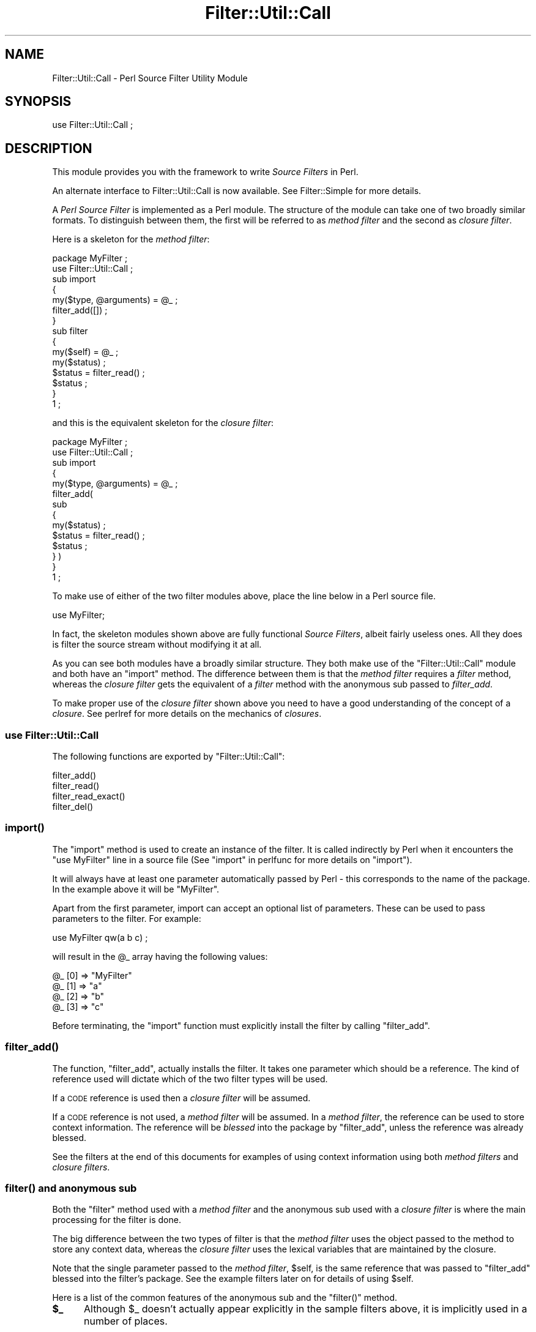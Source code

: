 .\" Automatically generated by Pod::Man 4.07 (Pod::Simple 3.32)
.\"
.\" Standard preamble:
.\" ========================================================================
.de Sp \" Vertical space (when we can't use .PP)
.if t .sp .5v
.if n .sp
..
.de Vb \" Begin verbatim text
.ft CW
.nf
.ne \\$1
..
.de Ve \" End verbatim text
.ft R
.fi
..
.\" Set up some character translations and predefined strings.  \*(-- will
.\" give an unbreakable dash, \*(PI will give pi, \*(L" will give a left
.\" double quote, and \*(R" will give a right double quote.  \*(C+ will
.\" give a nicer C++.  Capital omega is used to do unbreakable dashes and
.\" therefore won't be available.  \*(C` and \*(C' expand to `' in nroff,
.\" nothing in troff, for use with C<>.
.tr \(*W-
.ds C+ C\v'-.1v'\h'-1p'\s-2+\h'-1p'+\s0\v'.1v'\h'-1p'
.ie n \{\
.    ds -- \(*W-
.    ds PI pi
.    if (\n(.H=4u)&(1m=24u) .ds -- \(*W\h'-12u'\(*W\h'-12u'-\" diablo 10 pitch
.    if (\n(.H=4u)&(1m=20u) .ds -- \(*W\h'-12u'\(*W\h'-8u'-\"  diablo 12 pitch
.    ds L" ""
.    ds R" ""
.    ds C` ""
.    ds C' ""
'br\}
.el\{\
.    ds -- \|\(em\|
.    ds PI \(*p
.    ds L" ``
.    ds R" ''
.    ds C`
.    ds C'
'br\}
.\"
.\" Escape single quotes in literal strings from groff's Unicode transform.
.ie \n(.g .ds Aq \(aq
.el       .ds Aq '
.\"
.\" If the F register is >0, we'll generate index entries on stderr for
.\" titles (.TH), headers (.SH), subsections (.SS), items (.Ip), and index
.\" entries marked with X<> in POD.  Of course, you'll have to process the
.\" output yourself in some meaningful fashion.
.\"
.\" Avoid warning from groff about undefined register 'F'.
.de IX
..
.if !\nF .nr F 0
.if \nF>0 \{\
.    de IX
.    tm Index:\\$1\t\\n%\t"\\$2"
..
.    if !\nF==2 \{\
.        nr % 0
.        nr F 2
.    \}
.\}
.\"
.\" Accent mark definitions (@(#)ms.acc 1.5 88/02/08 SMI; from UCB 4.2).
.\" Fear.  Run.  Save yourself.  No user-serviceable parts.
.    \" fudge factors for nroff and troff
.if n \{\
.    ds #H 0
.    ds #V .8m
.    ds #F .3m
.    ds #[ \f1
.    ds #] \fP
.\}
.if t \{\
.    ds #H ((1u-(\\\\n(.fu%2u))*.13m)
.    ds #V .6m
.    ds #F 0
.    ds #[ \&
.    ds #] \&
.\}
.    \" simple accents for nroff and troff
.if n \{\
.    ds ' \&
.    ds ` \&
.    ds ^ \&
.    ds , \&
.    ds ~ ~
.    ds /
.\}
.if t \{\
.    ds ' \\k:\h'-(\\n(.wu*8/10-\*(#H)'\'\h"|\\n:u"
.    ds ` \\k:\h'-(\\n(.wu*8/10-\*(#H)'\`\h'|\\n:u'
.    ds ^ \\k:\h'-(\\n(.wu*10/11-\*(#H)'^\h'|\\n:u'
.    ds , \\k:\h'-(\\n(.wu*8/10)',\h'|\\n:u'
.    ds ~ \\k:\h'-(\\n(.wu-\*(#H-.1m)'~\h'|\\n:u'
.    ds / \\k:\h'-(\\n(.wu*8/10-\*(#H)'\z\(sl\h'|\\n:u'
.\}
.    \" troff and (daisy-wheel) nroff accents
.ds : \\k:\h'-(\\n(.wu*8/10-\*(#H+.1m+\*(#F)'\v'-\*(#V'\z.\h'.2m+\*(#F'.\h'|\\n:u'\v'\*(#V'
.ds 8 \h'\*(#H'\(*b\h'-\*(#H'
.ds o \\k:\h'-(\\n(.wu+\w'\(de'u-\*(#H)/2u'\v'-.3n'\*(#[\z\(de\v'.3n'\h'|\\n:u'\*(#]
.ds d- \h'\*(#H'\(pd\h'-\w'~'u'\v'-.25m'\f2\(hy\fP\v'.25m'\h'-\*(#H'
.ds D- D\\k:\h'-\w'D'u'\v'-.11m'\z\(hy\v'.11m'\h'|\\n:u'
.ds th \*(#[\v'.3m'\s+1I\s-1\v'-.3m'\h'-(\w'I'u*2/3)'\s-1o\s+1\*(#]
.ds Th \*(#[\s+2I\s-2\h'-\w'I'u*3/5'\v'-.3m'o\v'.3m'\*(#]
.ds ae a\h'-(\w'a'u*4/10)'e
.ds Ae A\h'-(\w'A'u*4/10)'E
.    \" corrections for vroff
.if v .ds ~ \\k:\h'-(\\n(.wu*9/10-\*(#H)'\s-2\u~\d\s+2\h'|\\n:u'
.if v .ds ^ \\k:\h'-(\\n(.wu*10/11-\*(#H)'\v'-.4m'^\v'.4m'\h'|\\n:u'
.    \" for low resolution devices (crt and lpr)
.if \n(.H>23 .if \n(.V>19 \
\{\
.    ds : e
.    ds 8 ss
.    ds o a
.    ds d- d\h'-1'\(ga
.    ds D- D\h'-1'\(hy
.    ds th \o'bp'
.    ds Th \o'LP'
.    ds ae ae
.    ds Ae AE
.\}
.rm #[ #] #H #V #F C
.\" ========================================================================
.\"
.IX Title "Filter::Util::Call 3"
.TH Filter::Util::Call 3 "2016-07-14" "perl v5.24.1" "Perl Programmers Reference Guide"
.\" For nroff, turn off justification.  Always turn off hyphenation; it makes
.\" way too many mistakes in technical documents.
.if n .ad l
.nh
.SH "NAME"
Filter::Util::Call \- Perl Source Filter Utility Module
.SH "SYNOPSIS"
.IX Header "SYNOPSIS"
.Vb 1
\&    use Filter::Util::Call ;
.Ve
.SH "DESCRIPTION"
.IX Header "DESCRIPTION"
This module provides you with the framework to write \fISource Filters\fR
in Perl.
.PP
An alternate interface to Filter::Util::Call is now available. See
Filter::Simple for more details.
.PP
A \fIPerl Source Filter\fR is implemented as a Perl module. The structure
of the module can take one of two broadly similar formats. To
distinguish between them, the first will be referred to as \fImethod
filter\fR and the second as \fIclosure filter\fR.
.PP
Here is a skeleton for the \fImethod filter\fR:
.PP
.Vb 1
\&    package MyFilter ;
\&
\&    use Filter::Util::Call ;
\&
\&    sub import
\&    {
\&        my($type, @arguments) = @_ ;
\&        filter_add([]) ;
\&    }
\&
\&    sub filter
\&    {
\&        my($self) = @_ ;
\&        my($status) ;
\&
\&        $status = filter_read() ;
\&        $status ;
\&    }
\&
\&    1 ;
.Ve
.PP
and this is the equivalent skeleton for the \fIclosure filter\fR:
.PP
.Vb 1
\&    package MyFilter ;
\&
\&    use Filter::Util::Call ;
\&
\&    sub import
\&    {
\&        my($type, @arguments) = @_ ;
\&
\&        filter_add(
\&            sub 
\&            {
\&                my($status) ;
\&                $status = filter_read() ;
\&                $status ;
\&            } )
\&    }
\&
\&    1 ;
.Ve
.PP
To make use of either of the two filter modules above, place the line
below in a Perl source file.
.PP
.Vb 1
\&    use MyFilter;
.Ve
.PP
In fact, the skeleton modules shown above are fully functional \fISource
Filters\fR, albeit fairly useless ones. All they does is filter the
source stream without modifying it at all.
.PP
As you can see both modules have a broadly similar structure. They both
make use of the \f(CW\*(C`Filter::Util::Call\*(C'\fR module and both have an \f(CW\*(C`import\*(C'\fR
method. The difference between them is that the \fImethod filter\fR
requires a \fIfilter\fR method, whereas the \fIclosure filter\fR gets the
equivalent of a \fIfilter\fR method with the anonymous sub passed to
\&\fIfilter_add\fR.
.PP
To make proper use of the \fIclosure filter\fR shown above you need to
have a good understanding of the concept of a \fIclosure\fR. See
perlref for more details on the mechanics of \fIclosures\fR.
.SS "\fBuse Filter::Util::Call\fP"
.IX Subsection "use Filter::Util::Call"
The following functions are exported by \f(CW\*(C`Filter::Util::Call\*(C'\fR:
.PP
.Vb 4
\&    filter_add()
\&    filter_read()
\&    filter_read_exact()
\&    filter_del()
.Ve
.SS "\fB\fP\f(BIimport()\fP\fB\fP"
.IX Subsection "import()"
The \f(CW\*(C`import\*(C'\fR method is used to create an instance of the filter. It is
called indirectly by Perl when it encounters the \f(CW\*(C`use MyFilter\*(C'\fR line
in a source file (See \*(L"import\*(R" in perlfunc for more details on
\&\f(CW\*(C`import\*(C'\fR).
.PP
It will always have at least one parameter automatically passed by Perl
\&\- this corresponds to the name of the package. In the example above it
will be \f(CW"MyFilter"\fR.
.PP
Apart from the first parameter, import can accept an optional list of
parameters. These can be used to pass parameters to the filter. For
example:
.PP
.Vb 1
\&    use MyFilter qw(a b c) ;
.Ve
.PP
will result in the \f(CW@_\fR array having the following values:
.PP
.Vb 4
\&    @_ [0] => "MyFilter"
\&    @_ [1] => "a"
\&    @_ [2] => "b"
\&    @_ [3] => "c"
.Ve
.PP
Before terminating, the \f(CW\*(C`import\*(C'\fR function must explicitly install the
filter by calling \f(CW\*(C`filter_add\*(C'\fR.
.SS "\fB\fP\f(BIfilter_add()\fP\fB\fP"
.IX Subsection "filter_add()"
The function, \f(CW\*(C`filter_add\*(C'\fR, actually installs the filter. It takes one
parameter which should be a reference. The kind of reference used will
dictate which of the two filter types will be used.
.PP
If a \s-1CODE\s0 reference is used then a \fIclosure filter\fR will be assumed.
.PP
If a \s-1CODE\s0 reference is not used, a \fImethod filter\fR will be assumed.
In a \fImethod filter\fR, the reference can be used to store context
information. The reference will be \fIblessed\fR into the package by
\&\f(CW\*(C`filter_add\*(C'\fR, unless the reference was already blessed.
.PP
See the filters at the end of this documents for examples of using
context information using both \fImethod filters\fR and \fIclosure
filters\fR.
.SS "\fB\fP\f(BIfilter()\fP\fB and anonymous sub\fP"
.IX Subsection "filter() and anonymous sub"
Both the \f(CW\*(C`filter\*(C'\fR method used with a \fImethod filter\fR and the
anonymous sub used with a \fIclosure filter\fR is where the main
processing for the filter is done.
.PP
The big difference between the two types of filter is that the \fImethod
filter\fR uses the object passed to the method to store any context data,
whereas the \fIclosure filter\fR uses the lexical variables that are
maintained by the closure.
.PP
Note that the single parameter passed to the \fImethod filter\fR,
\&\f(CW$self\fR, is the same reference that was passed to \f(CW\*(C`filter_add\*(C'\fR
blessed into the filter's package. See the example filters later on for
details of using \f(CW$self\fR.
.PP
Here is a list of the common features of the anonymous sub and the
\&\f(CW\*(C`filter()\*(C'\fR method.
.IP "\fB\f(CB$_\fB\fR" 5
.IX Item "$_"
Although \f(CW$_\fR doesn't actually appear explicitly in the sample filters
above, it is implicitly used in a number of places.
.Sp
Firstly, when either \f(CW\*(C`filter\*(C'\fR or the anonymous sub are called, a local
copy of \f(CW$_\fR will automatically be created. It will always contain the
empty string at this point.
.Sp
Next, both \f(CW\*(C`filter_read\*(C'\fR and \f(CW\*(C`filter_read_exact\*(C'\fR will append any
source data that is read to the end of \f(CW$_\fR.
.Sp
Finally, when \f(CW\*(C`filter\*(C'\fR or the anonymous sub are finished processing,
they are expected to return the filtered source using \f(CW$_\fR.
.Sp
This implicit use of \f(CW$_\fR greatly simplifies the filter.
.IP "\fB\f(CB$status\fB\fR" 5
.IX Item "$status"
The status value that is returned by the user's \f(CW\*(C`filter\*(C'\fR method or
anonymous sub and the \f(CW\*(C`filter_read\*(C'\fR and \f(CW\*(C`read_exact\*(C'\fR functions take
the same set of values, namely:
.Sp
.Vb 3
\&    < 0  Error
\&    = 0  EOF
\&    > 0  OK
.Ve
.IP "\fBfilter_read\fR and \fBfilter_read_exact\fR" 5
.IX Item "filter_read and filter_read_exact"
These functions are used by the filter to obtain either a line or block
from the next filter in the chain or the actual source file if there
aren't any other filters.
.Sp
The function \f(CW\*(C`filter_read\*(C'\fR takes two forms:
.Sp
.Vb 2
\&    $status = filter_read() ;
\&    $status = filter_read($size) ;
.Ve
.Sp
The first form is used to request a \fIline\fR, the second requests a
\&\fIblock\fR.
.Sp
In line mode, \f(CW\*(C`filter_read\*(C'\fR will append the next source line to the
end of the \f(CW$_\fR scalar.
.Sp
In block mode, \f(CW\*(C`filter_read\*(C'\fR will append a block of data which is <=
\&\f(CW$size\fR to the end of the \f(CW$_\fR scalar. It is important to emphasise
the that \f(CW\*(C`filter_read\*(C'\fR will not necessarily read a block which is
\&\fIprecisely\fR \f(CW$size\fR bytes.
.Sp
If you need to be able to read a block which has an exact size, you can
use the function \f(CW\*(C`filter_read_exact\*(C'\fR. It works identically to
\&\f(CW\*(C`filter_read\*(C'\fR in block mode, except it will try to read a block which
is exactly \f(CW$size\fR bytes in length. The only circumstances when it
will not return a block which is \f(CW$size\fR bytes long is on \s-1EOF\s0 or
error.
.Sp
It is \fIvery\fR important to check the value of \f(CW$status\fR after \fIevery\fR
call to \f(CW\*(C`filter_read\*(C'\fR or \f(CW\*(C`filter_read_exact\*(C'\fR.
.IP "\fBfilter_del\fR" 5
.IX Item "filter_del"
The function, \f(CW\*(C`filter_del\*(C'\fR, is used to disable the current filter. It
does not affect the running of the filter. All it does is tell Perl not
to call filter any more.
.Sp
See \*(L"Example 4: Using filter_del\*(R" for details.
.IP "\fIreal_import\fR" 5
.IX Item "real_import"
Internal function which adds the filter, based on the filter_add
argument type.
.IP "\fI\fIunimport()\fI\fR" 5
.IX Item "unimport()"
May be used to disable a filter, but is rarely needed. See filter_del.
.SH "LIMITATIONS"
.IX Header "LIMITATIONS"
See \*(L"\s-1LIMITATIONS\*(R"\s0 in perlfilter for an overview of the general problems
filtering code in a textual line-level only.
.IP "_\|_DATA_\|_ is ignored" 4
.IX Item "__DATA__ is ignored"
The content from the _\|_DATA_\|_ block is not filtered.
This is a serious limitation, e.g. for the Switch module.
See <http://search.cpan.org/perldoc?Switch#LIMITATIONS> for more.
.IP "Max. codesize limited to 32\-bit" 4
.IX Item "Max. codesize limited to 32-bit"
Currently internal buffer lengths are limited to 32\-bit only.
.SH "EXAMPLES"
.IX Header "EXAMPLES"
Here are a few examples which illustrate the key concepts \- as such
most of them are of little practical use.
.PP
The \f(CW\*(C`examples\*(C'\fR sub-directory has copies of all these filters
implemented both as \fImethod filters\fR and as \fIclosure filters\fR.
.SS "Example 1: A simple filter."
.IX Subsection "Example 1: A simple filter."
Below is a \fImethod filter\fR which is hard-wired to replace all
occurrences of the string \f(CW"Joe"\fR to \f(CW"Jim"\fR. Not particularly
Useful, but it is the first example and I wanted to keep it simple.
.PP
.Vb 1
\&    package Joe2Jim ;
\&
\&    use Filter::Util::Call ;
\&
\&    sub import
\&    {
\&        my($type) = @_ ;
\&
\&        filter_add(bless []) ;
\&    }
\&
\&    sub filter
\&    {
\&        my($self) = @_ ;
\&        my($status) ;
\&
\&        s/Joe/Jim/g
\&            if ($status = filter_read()) > 0 ;
\&        $status ;
\&    }
\&
\&    1 ;
.Ve
.PP
Here is an example of using the filter:
.PP
.Vb 2
\&    use Joe2Jim ;
\&    print "Where is Joe?\en" ;
.Ve
.PP
And this is what the script above will print:
.PP
.Vb 1
\&    Where is Jim?
.Ve
.SS "Example 2: Using the context"
.IX Subsection "Example 2: Using the context"
The previous example was not particularly useful. To make it more
general purpose we will make use of the context data and allow any
arbitrary \fIfrom\fR and \fIto\fR strings to be used. This time we will use a
\&\fIclosure filter\fR. To reflect its enhanced role, the filter is called
\&\f(CW\*(C`Subst\*(C'\fR.
.PP
.Vb 1
\&    package Subst ;
\&
\&    use Filter::Util::Call ;
\&    use Carp ;
\&
\&    sub import
\&    {
\&        croak("usage: use Subst qw(from to)")
\&            unless @_ == 3 ;
\&        my ($self, $from, $to) = @_ ;
\&        filter_add(
\&            sub 
\&            {
\&                my ($status) ;
\&                s/$from/$to/
\&                    if ($status = filter_read()) > 0 ;
\&                $status ;
\&            })
\&    }
\&    1 ;
.Ve
.PP
and is used like this:
.PP
.Vb 2
\&    use Subst qw(Joe Jim) ;
\&    print "Where is Joe?\en" ;
.Ve
.SS "Example 3: Using the context within the filter"
.IX Subsection "Example 3: Using the context within the filter"
Here is a filter which a variation of the \f(CW\*(C`Joe2Jim\*(C'\fR filter. As well as
substituting all occurrences of \f(CW"Joe"\fR to \f(CW"Jim"\fR it keeps a count
of the number of substitutions made in the context object.
.PP
Once \s-1EOF\s0 is detected (\f(CW$status\fR is zero) the filter will insert an
extra line into the source stream. When this extra line is executed it
will print a count of the number of substitutions actually made.
Note that \f(CW$status\fR is set to \f(CW1\fR in this case.
.PP
.Vb 1
\&    package Count ;
\&
\&    use Filter::Util::Call ;
\&
\&    sub filter
\&    {
\&        my ($self) = @_ ;
\&        my ($status) ;
\&
\&        if (($status = filter_read()) > 0 ) {
\&            s/Joe/Jim/g ;
\&            ++ $$self ;
\&        }
\&        elsif ($$self >= 0) { # EOF
\&            $_ = "print q[Made ${$self} substitutions\en]" ;
\&            $status = 1 ;
\&            $$self = \-1 ;
\&        }
\&
\&        $status ;
\&    }
\&
\&    sub import
\&    {
\&        my ($self) = @_ ;
\&        my ($count) = 0 ;
\&        filter_add(\e$count) ;
\&    }
\&
\&    1 ;
.Ve
.PP
Here is a script which uses it:
.PP
.Vb 3
\&    use Count ;
\&    print "Hello Joe\en" ;
\&    print "Where is Joe\en" ;
.Ve
.PP
Outputs:
.PP
.Vb 3
\&    Hello Jim
\&    Where is Jim
\&    Made 2 substitutions
.Ve
.SS "Example 4: Using filter_del"
.IX Subsection "Example 4: Using filter_del"
Another variation on a theme. This time we will modify the \f(CW\*(C`Subst\*(C'\fR
filter to allow a starting and stopping pattern to be specified as well
as the \fIfrom\fR and \fIto\fR patterns. If you know the \fIvi\fR editor, it is
the equivalent of this command:
.PP
.Vb 1
\&    :/start/,/stop/s/from/to/
.Ve
.PP
When used as a filter we want to invoke it like this:
.PP
.Vb 1
\&    use NewSubst qw(start stop from to) ;
.Ve
.PP
Here is the module.
.PP
.Vb 1
\&    package NewSubst ;
\&
\&    use Filter::Util::Call ;
\&    use Carp ;
\&
\&    sub import
\&    {
\&        my ($self, $start, $stop, $from, $to) = @_ ;
\&        my ($found) = 0 ;
\&        croak("usage: use Subst qw(start stop from to)")
\&            unless @_ == 5 ;
\&
\&        filter_add( 
\&            sub 
\&            {
\&                my ($status) ;
\&
\&                if (($status = filter_read()) > 0) {
\&
\&                    $found = 1
\&                        if $found == 0 and /$start/ ;
\&
\&                    if ($found) {
\&                        s/$from/$to/ ;
\&                        filter_del() if /$stop/ ;
\&                    }
\&
\&                }
\&                $status ;
\&            } )
\&
\&    }
\&
\&    1 ;
.Ve
.SH "Filter::Simple"
.IX Header "Filter::Simple"
If you intend using the Filter::Call functionality, I would strongly
recommend that you check out Damian Conway's excellent Filter::Simple
module. Damian's module provides a much cleaner interface than
Filter::Util::Call. Although it doesn't allow the fine control that
Filter::Util::Call does, it should be adequate for the majority of
applications. It's available at
.PP
.Vb 1
\&   http://search.cpan.org/dist/Filter\-Simple/
.Ve
.SH "AUTHOR"
.IX Header "AUTHOR"
Paul Marquess
.SH "DATE"
.IX Header "DATE"
26th January 1996
.SH "LICENSE"
.IX Header "LICENSE"
Copyright (c) 1995\-2011 Paul Marquess. All rights reserved.
Copyright (c) 2011\-2014 Reini Urban. All rights reserved.
.PP
This program is free software; you can redistribute it and/or
modify it under the same terms as Perl itself.
